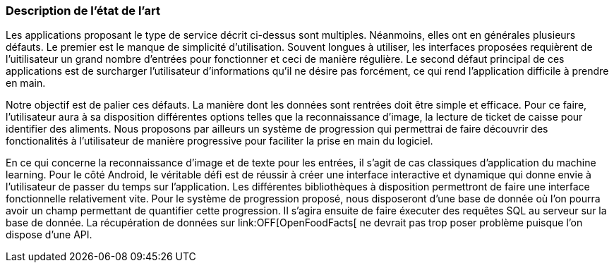 === Description de l’état de l’art
ifdef::env-gitlab,env-browser[:outfilesuffix: .adoc]

//*_Note : 1 page max._*

//Decrivez, en les citant via la bibliographie, les approches/produits
//ressemblant à votre projet et les différences éventuelles. Illustrez
//avec des images si besoin. Utilisez des renvois vers votre
//bibliographie : « comme démontré dans [2], … »

Les applications proposant le type de service décrit ci-dessus sont multiples.
Néanmoins, elles ont en générales plusieurs défauts. Le premier est le manque
de simplicité d'utilisation. Souvent longues à utiliser, les interfaces
proposées requièrent de l'uitilisateur un grand nombre d'entrées pour 
fonctionner et ceci de manière régulière. Le second défaut principal de ces
applications est de surcharger l'utilisateur d'informations qu'il ne désire pas
forcément, ce qui rend l'application difficile à prendre en main.

Notre objectif est de palier ces défauts.
La manière dont les données sont rentrées doit être simple et efficace. Pour ce
faire, l'utilisateur aura à sa disposition différentes options telles que la
reconnaissance d'image, la lecture de ticket de caisse pour identifier des
aliments. Nous proposons par ailleurs un système de progression qui permettrai 
de faire découvrir des fonctionalités à l'utilisateur de manière progressive 
pour faciliter la prise en main du logiciel.

En ce qui concerne la reconnaissance d'image et de texte pour les entrées, il 
s'agit de cas classiques d'application du machine learning. Pour le côté 
Android, le véritable défi est de réussir à créer une interface interactive  et 
dynamique qui donne envie à l'utilisateur de passer du temps sur l'application. 
Les différentes bibliothèques à disposition permettront de faire une interface 
fonctionnelle relativement vite. Pour le système de progression proposé, nous
disposeront d'une base de donnée où l'on pourra avoir un champ permettant de
quantifier cette progression. Il s'agira ensuite de faire éxecuter des requêtes 
SQL au serveur sur la base de donnée. La récupération de données sur 
link:OFF[OpenFoodFacts[ ne devrait pas trop poser problème puisque l'on dispose
d'une API.


//==== Exemples de citations

//Les références bibliographiques sont regroupées dans le fichier `References.adoc`
//à la racine du répertoire `rapport`.
//On peut y faire référence dans toutes les sous parties du document.

//On peut citer comme exemple l'article de Claude E. Shannon sur la
//théorie de la communication <<RefShannon>>
//ou, bien évidement, la vitrine des projets PACT <<VitrinePACT>>.

//Voir <<TOTO,la référence>> très intéressante elle aussi.
